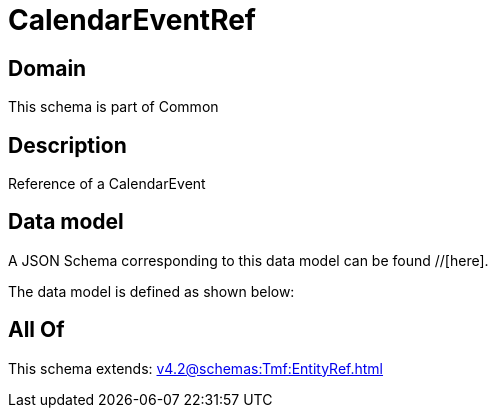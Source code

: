 = CalendarEventRef

[#domain]
== Domain

This schema is part of Common

[#description]
== Description
Reference of a CalendarEvent


[#data_model]
== Data model

A JSON Schema corresponding to this data model can be found //[here].

The data model is defined as shown below:


[#all_of]
== All Of

This schema extends: xref:v4.2@schemas:Tmf:EntityRef.adoc[]
